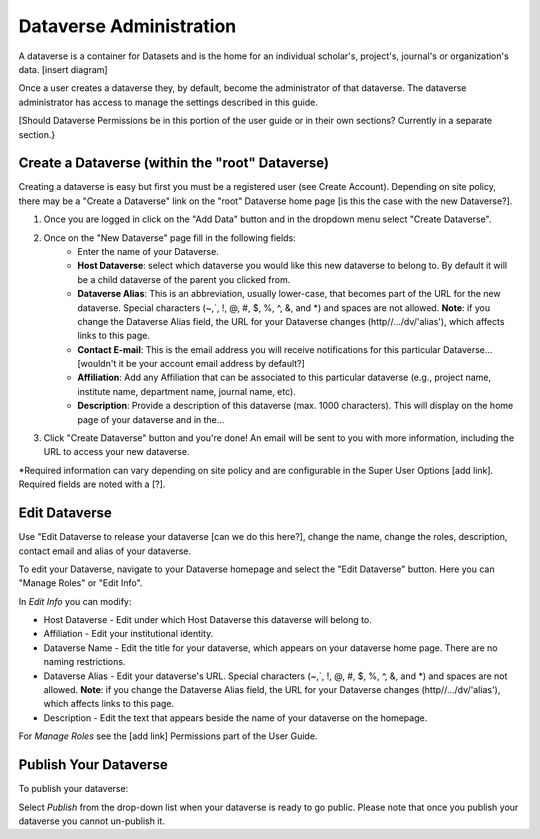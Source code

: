 Dataverse Administration
++++++++++++++++++++++++++++

A dataverse is a container for Datasets and is the home for an individual
scholar's, project's, journal's or organization's data.
[insert diagram]

Once a user creates a dataverse they, by default, become the
administrator of that dataverse. The dataverse administrator has access
to manage the settings described in this guide.

[Should Dataverse Permissions be in this portion of the user guide or in their own sections? Currently in a separate section.}

Create a Dataverse (within the "root" Dataverse)
===================================================

Creating a dataverse is easy but first you must be a registered user (see Create Account).
Depending on site policy, there may be a "Create a Dataverse" link on
the "root" Dataverse home page [is this the case with the new Dataverse?]. 

#. Once you are logged in click on the "Add Data" button and in the dropdown menu select "Create Dataverse".
#. Once on the "New Dataverse" page fill in the following fields:
    * Enter the name of your Dataverse.
    * **Host Dataverse**: select which dataverse you would like this new dataverse to belong to. By default it will be a child dataverse of the parent you clicked from.
    * **Dataverse Alias**: This is an abbreviation, usually lower-case, that becomes part of the URL for the new dataverse. Special characters (~,\`, !, @, #, $, %, ^, &, and \*) and spaces are not allowed. **Note**: if you change the Dataverse Alias field, the URL for your Dataverse changes (http//.../dv/'alias'), which affects links to this page.
    * **Contact E-mail**: This is the email address you will receive notifications for this particular Dataverse... [wouldn't it be your account email address by default?]
    * **Affiliation**: Add any Affiliation that can be associated to this particular dataverse (e.g., project name, institute name, department name, journal name, etc).
    * **Description**: Provide a description of this dataverse (max. 1000 characters). This will display on the home page of your dataverse and in the...
3. Click "Create Dataverse" button and you're done! An email will be sent to you with more information, including the URL to access your new dataverse.

\*Required information can vary depending on site policy and are configurable in the Super User Options [add link]. Required fields are noted with a [?].

Edit Dataverse 
=================

Use "Edit Dataverse to release your dataverse [can we do this here?], change the name, change the roles, description, contact email and alias of your
dataverse. 

To edit your Dataverse, navigate to your Dataverse homepage and select the "Edit Dataverse" button. Here you can
"Manage Roles" or "Edit Info".

In *Edit Info* you can modify:

-  Host Dataverse - Edit under which Host Dataverse this dataverse will belong to.
-  Affiliation - Edit your institutional identity.
-  Dataverse Name - Edit the title for your dataverse, which appears on
   your dataverse home page. There are no naming restrictions.
-  Dataverse Alias - Edit your dataverse's URL. Special characters
   (~,\`, !, @, #, $, %, ^, &, and \*) and spaces are not allowed.
   **Note**: if you change the Dataverse Alias field, the URL for your
   Dataverse changes (http//.../dv/'alias'), which affects links to this
   page.
-  Description - Edit the text that appears beside the
   name of your dataverse on the homepage.
   
For *Manage Roles* see the [add link] Permissions part of the User Guide.

Publish Your Dataverse
=================================================================

To publish your dataverse:

Select *Publish* from the drop-down list when your dataverse is ready
to go public. Please note that once you publish your dataverse you cannot un-publish it.









